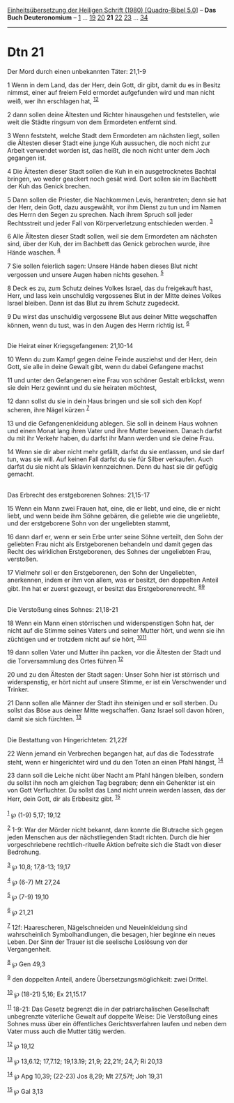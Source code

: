 :PROPERTIES:
:ID:       74fa92bf-1286-44e8-a9d8-d845afa51ed0
:END:
<<navbar>>
[[../index.html][Einheitsübersetzung der Heiligen Schrift (1980)
[Quadro-Bibel 5.0]]] -- *Das Buch Deuteronomium* --
[[file:Dtn_1.html][1]] ... [[file:Dtn_19.html][19]]
[[file:Dtn_20.html][20]] *21* [[file:Dtn_22.html][22]]
[[file:Dtn_23.html][23]] ... [[file:Dtn_34.html][34]]

--------------

* Dtn 21
  :PROPERTIES:
  :CUSTOM_ID: dtn-21
  :END:

<<verses>>

<<v1>>
**** Der Mord durch einen unbekannten Täter: 21,1-9
     :PROPERTIES:
     :CUSTOM_ID: der-mord-durch-einen-unbekannten-täter-211-9
     :END:
1 Wenn in dem Land, das der Herr, dein Gott, dir gibt, damit du es in
Besitz nimmst, einer auf freiem Feld ermordet aufgefunden wird und man
nicht weiß, wer ihn erschlagen hat, ^{[[#fn1][1]][[#fn2][2]]}

<<v2>>
2 dann sollen deine Ältesten und Richter hinausgehen und feststellen,
wie weit die Städte ringsum von dem Ermordeten entfernt sind.

<<v3>>
3 Wenn feststeht, welche Stadt dem Ermordeten am nächsten liegt, sollen
die Ältesten dieser Stadt eine junge Kuh aussuchen, die noch nicht zur
Arbeit verwendet worden ist, das heißt, die noch nicht unter dem Joch
gegangen ist.

<<v4>>
4 Die Ältesten dieser Stadt sollen die Kuh in ein ausgetrocknetes
Bachtal bringen, wo weder geackert noch gesät wird. Dort sollen sie im
Bachbett der Kuh das Genick brechen.

<<v5>>
5 Dann sollen die Priester, die Nachkommen Levis, herantreten; denn sie
hat der Herr, dein Gott, dazu ausgewählt, vor ihm Dienst zu tun und im
Namen des Herrn den Segen zu sprechen. Nach ihrem Spruch soll jeder
Rechtsstreit und jeder Fall von Körperverletzung entschieden werden.
^{[[#fn3][3]]}

<<v6>>
6 Alle Ältesten dieser Stadt sollen, weil sie dem Ermordeten am nächsten
sind, über der Kuh, der im Bachbett das Genick gebrochen wurde, ihre
Hände waschen. ^{[[#fn4][4]]}

<<v7>>
7 Sie sollen feierlich sagen: Unsere Hände haben dieses Blut nicht
vergossen und unsere Augen haben nichts gesehen. ^{[[#fn5][5]]}

<<v8>>
8 Deck es zu, zum Schutz deines Volkes Israel, das du freigekauft hast,
Herr, und lass kein unschuldig vergossenes Blut in der Mitte deines
Volkes Israel bleiben. Dann ist das Blut zu ihrem Schutz zugedeckt.

<<v9>>
9 Du wirst das unschuldig vergossene Blut aus deiner Mitte wegschaffen
können, wenn du tust, was in den Augen des Herrn richtig ist.
^{[[#fn6][6]]}\\
\\

<<v10>>
**** Die Heirat einer Kriegsgefangenen: 21,10-14
     :PROPERTIES:
     :CUSTOM_ID: die-heirat-einer-kriegsgefangenen-2110-14
     :END:
10 Wenn du zum Kampf gegen deine Feinde ausziehst und der Herr, dein
Gott, sie alle in deine Gewalt gibt, wenn du dabei Gefangene machst

<<v11>>
11 und unter den Gefangenen eine Frau von schöner Gestalt erblickst,
wenn sie dein Herz gewinnt und du sie heiraten möchtest,

<<v12>>
12 dann sollst du sie in dein Haus bringen und sie soll sich den Kopf
scheren, ihre Nägel kürzen ^{[[#fn7][7]]}

<<v13>>
13 und die Gefangenenkleidung ablegen. Sie soll in deinem Haus wohnen
und einen Monat lang ihren Vater und ihre Mutter beweinen. Danach darfst
du mit ihr Verkehr haben, du darfst ihr Mann werden und sie deine Frau.

<<v14>>
14 Wenn sie dir aber nicht mehr gefällt, darfst du sie entlassen, und
sie darf tun, was sie will. Auf keinen Fall darfst du sie für Silber
verkaufen. Auch darfst du sie nicht als Sklavin kennzeichnen. Denn du
hast sie dir gefügig gemacht.\\
\\

<<v15>>
**** Das Erbrecht des erstgeborenen Sohnes: 21,15-17
     :PROPERTIES:
     :CUSTOM_ID: das-erbrecht-des-erstgeborenen-sohnes-2115-17
     :END:
15 Wenn ein Mann zwei Frauen hat, eine, die er liebt, und eine, die er
nicht liebt, und wenn beide ihm Söhne gebären, die geliebte wie die
ungeliebte, und der erstgeborene Sohn von der ungeliebten stammt,

<<v16>>
16 dann darf er, wenn er sein Erbe unter seine Söhne verteilt, den Sohn
der geliebten Frau nicht als Erstgeborenen behandeln und damit gegen das
Recht des wirklichen Erstgeborenen, des Sohnes der ungeliebten Frau,
verstoßen.

<<v17>>
17 Vielmehr soll er den Erstgeborenen, den Sohn der Ungeliebten,
anerkennen, indem er ihm von allem, was er besitzt, den doppelten Anteil
gibt. Ihn hat er zuerst gezeugt, er besitzt das Erstgeborenenrecht.
^{[[#fn8][8]][[#fn9][9]]}\\
\\

<<v18>>
**** Die Verstoßung eines Sohnes: 21,18-21
     :PROPERTIES:
     :CUSTOM_ID: die-verstoßung-eines-sohnes-2118-21
     :END:
18 Wenn ein Mann einen störrischen und widerspenstigen Sohn hat, der
nicht auf die Stimme seines Vaters und seiner Mutter hört, und wenn sie
ihn züchtigen und er trotzdem nicht auf sie hört,
^{[[#fn10][10]][[#fn11][11]]}

<<v19>>
19 dann sollen Vater und Mutter ihn packen, vor die Ältesten der Stadt
und die Torversammlung des Ortes führen ^{[[#fn12][12]]}

<<v20>>
20 und zu den Ältesten der Stadt sagen: Unser Sohn hier ist störrisch
und widerspenstig, er hört nicht auf unsere Stimme, er ist ein
Verschwender und Trinker.

<<v21>>
21 Dann sollen alle Männer der Stadt ihn steinigen und er soll sterben.
Du sollst das Böse aus deiner Mitte wegschaffen. Ganz Israel soll davon
hören, damit sie sich fürchten. ^{[[#fn13][13]]}\\
\\

<<v22>>
**** Die Bestattung von Hingerichteten: 21,22f
     :PROPERTIES:
     :CUSTOM_ID: die-bestattung-von-hingerichteten-2122f
     :END:
22 Wenn jemand ein Verbrechen begangen hat, auf das die Todesstrafe
steht, wenn er hingerichtet wird und du den Toten an einen Pfahl hängst,
^{[[#fn14][14]]}

<<v23>>
23 dann soll die Leiche nicht über Nacht am Pfahl hängen bleiben,
sondern du sollst ihn noch am gleichen Tag begraben; denn ein Gehenkter
ist ein von Gott Verfluchter. Du sollst das Land nicht unrein werden
lassen, das der Herr, dein Gott, dir als Erbbesitz gibt.
^{[[#fn15][15]]}\\
\\

^{[[#fnm1][1]]} ℘ (1-9) 5,17; 19,12

^{[[#fnm2][2]]} 1-9: War der Mörder nicht bekannt, dann konnte die
Blutrache sich gegen jeden Menschen aus der nächstliegenden Stadt
richten. Durch die hier vorgeschriebene rechtlich-rituelle Aktion
befreite sich die Stadt von dieser Bedrohung.

^{[[#fnm3][3]]} ℘ 10,8; 17,8-13; 19,17

^{[[#fnm4][4]]} ℘ (6-7) Mt 27,24

^{[[#fnm5][5]]} ℘ (7-9) 19,10

^{[[#fnm6][6]]} ℘ 21,21

^{[[#fnm7][7]]} 12f: Haarescheren, Nägelschneiden und Neueinkleidung
sind wahrscheinlich Symbolhandlungen, die besagen, hier beginne ein
neues Leben. Der Sinn der Trauer ist die seelische Loslösung von der
Vergangenheit.

^{[[#fnm8][8]]} ℘ Gen 49,3

^{[[#fnm9][9]]} den doppelten Anteil, andere Übersetzungsmöglichkeit:
zwei Drittel.

^{[[#fnm10][10]]} ℘ (18-21) 5,16; Ex 21,15.17

^{[[#fnm11][11]]} 18-21: Das Gesetz begrenzt die in der
patriarchalischen Gesellschaft unbegrenzte väterliche Gewalt auf
doppelte Weise: Die Verstoßung eines Sohnes muss über ein öffentliches
Gerichtsverfahren laufen und neben dem Vater muss auch die Mutter tätig
werden.

^{[[#fnm12][12]]} ℘ 19,12

^{[[#fnm13][13]]} ℘ 13,6.12; 17,7.12; 19,13.19; 21,9; 22,21f; 24,7; Ri
20,13

^{[[#fnm14][14]]} ℘ Apg 10,39; (22-23) Jos 8,29; Mt 27,57f; Joh 19,31

^{[[#fnm15][15]]} ℘ Gal 3,13
